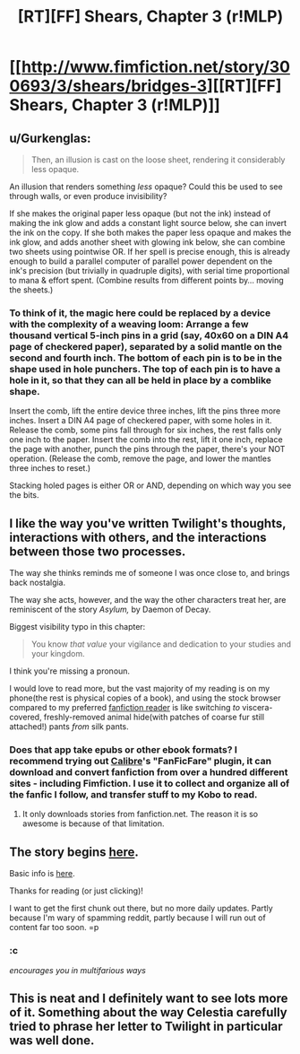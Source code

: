 #+TITLE: [RT][FF] Shears, Chapter 3 (r!MLP)

* [[http://www.fimfiction.net/story/300693/3/shears/bridges-3][[RT][FF] Shears, Chapter 3 (r!MLP)]]
:PROPERTIES:
:Author: Calamitizer
:Score: 12
:DateUnix: 1448080096.0
:DateShort: 2015-Nov-21
:END:

** u/Gurkenglas:
#+begin_quote
  Then, an illusion is cast on the loose sheet, rendering it considerably less opaque.
#+end_quote

An illusion that renders something /less/ opaque? Could this be used to see through walls, or even produce invisibility?

If she makes the original paper less opaque (but not the ink) instead of making the ink glow and adds a constant light source below, she can invert the ink on the copy. If she both makes the paper less opaque and makes the ink glow, and adds another sheet with glowing ink below, she can combine two sheets using pointwise OR. If her spell is precise enough, this is already enough to build a parallel computer of parallel power dependent on the ink's precision (but trivially in quadruple digits), with serial time proportional to mana & effort spent. (Combine results from different points by... moving the sheets.)
:PROPERTIES:
:Author: Gurkenglas
:Score: 5
:DateUnix: 1448160249.0
:DateShort: 2015-Nov-22
:END:

*** To think of it, the magic here could be replaced by a device with the complexity of a weaving loom: Arrange a few thousand vertical 5-inch pins in a grid (say, 40x60 on a DIN A4 page of checkered paper), separated by a solid mantle on the second and fourth inch. The bottom of each pin is to be in the shape used in hole punchers. The top of each pin is to have a hole in it, so that they can all be held in place by a comblike shape.

Insert the comb, lift the entire device three inches, lift the pins three more inches. Insert a DIN A4 page of checkered paper, with some holes in it. Release the comb, some pins fall through for six inches, the rest falls only one inch to the paper. Insert the comb into the rest, lift it one inch, replace the page with another, punch the pins through the paper, there's your NOT operation. (Release the comb, remove the page, and lower the mantles three inches to reset.)

Stacking holed pages is either OR or AND, depending on which way you see the bits.
:PROPERTIES:
:Author: Gurkenglas
:Score: 2
:DateUnix: 1448209111.0
:DateShort: 2015-Nov-22
:END:


** I like the way you've written Twilight's thoughts, interactions with others, and the interactions between those two processes.

The way she thinks reminds me of someone I was once close to, and brings back nostalgia.

The way she acts, however, and the way the other characters treat her, are reminiscent of the story /Asylum,/ by Daemon of Decay.

Biggest visibility typo in this chapter:

#+begin_quote
  You know /that value/ your vigilance and dedication to your studies and your kingdom.
#+end_quote

I think you're missing a pronoun.

I would love to read more, but the vast majority of my reading is on my phone(the rest is physical copies of a book), and using the stock browser compared to my preferred [[https://play.google.com/store/apps/details?id=com.apps.webreader][fanfiction reader]] is like switching /to/ viscera-covered, freshly-removed animal hide(with patches of coarse fur still attached!) pants /from/ silk pants.
:PROPERTIES:
:Author: Riddle-Tom_Riddle
:Score: 3
:DateUnix: 1448082943.0
:DateShort: 2015-Nov-21
:END:

*** Does that app take epubs or other ebook formats? I recommend trying out [[http://calibre-ebook.com/][Calibre]]'s "FanFicFare" plugin, it can download and convert fanfiction from over a hundred different sites - including Fimfiction. I use it to collect and organize all of the fanfic I follow, and transfer stuff to my Kobo to read.
:PROPERTIES:
:Author: FaceDeer
:Score: 2
:DateUnix: 1448089298.0
:DateShort: 2015-Nov-21
:END:

**** It only downloads stories from fanfiction.net. The reason it is so awesome is because of that limitation.
:PROPERTIES:
:Author: Riddle-Tom_Riddle
:Score: 2
:DateUnix: 1448093871.0
:DateShort: 2015-Nov-21
:END:


** The story begins [[http://www.fimfiction.net/story/300693/1/shears/bridges-1][here]].

Basic info is [[https://www.reddit.com/r/rational/comments/3te0fy/rtff_shears_chapter_1_rmlp/cx5d65r][here]].

Thanks for reading (or just clicking)!

I want to get the first chunk out there, but no more daily updates. Partly because I'm wary of spamming reddit, partly because I will run out of content far too soon. =p
:PROPERTIES:
:Author: Calamitizer
:Score: 2
:DateUnix: 1448080382.0
:DateShort: 2015-Nov-21
:END:

*** :c

/encourages you in multifarious ways/
:PROPERTIES:
:Author: Transfuturist
:Score: 3
:DateUnix: 1448081767.0
:DateShort: 2015-Nov-21
:END:


** This is neat and I definitely want to see lots more of it. Something about the way Celestia carefully tried to phrase her letter to Twilight in particular was well done.
:PROPERTIES:
:Author: michaelos22
:Score: 2
:DateUnix: 1448109388.0
:DateShort: 2015-Nov-21
:END:
